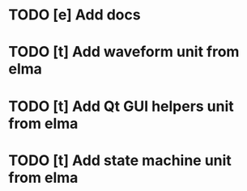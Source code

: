 * TODO [e] Add docs
* TODO [t] Add waveform unit from elma
* TODO [t] Add Qt GUI helpers unit from elma
* TODO [t] Add state machine unit from elma
